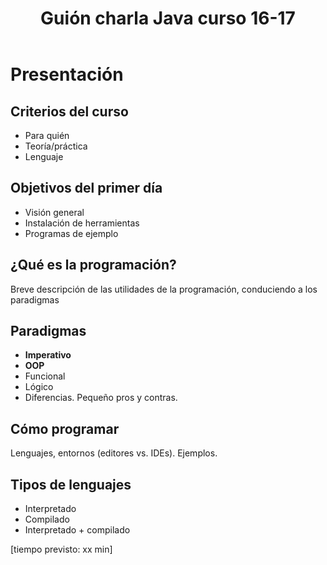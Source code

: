 #+TITLE: Guión charla Java curso 16-17

* Presentación
** Criterios del curso
- Para quién
- Teoría/práctica
- Lenguaje
** Objetivos del primer día
- Visión general
- Instalación de herramientas
- Programas de ejemplo
** ¿Qué es la programación?
Breve descripción de las utilidades de la programación, conduciendo a los paradigmas
** Paradigmas 
- *Imperativo*
- *OOP*
- Funcional
- Lógico
- Diferencias. Pequeño pros y contras.
** Cómo programar
Lenguajes, entornos (editores vs. IDEs). Ejemplos.
** Tipos de lenguajes
- Interpretado
- Compilado
- Interpretado + compilado

[tiempo previsto: xx min]
